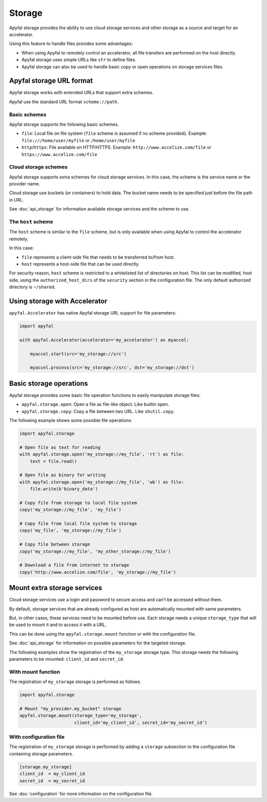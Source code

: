 Storage
=======

Apyfal storage provides the ability to use cloud storage services and other
storage as a source and target for an accelerator.

Using this feature to handle files provides some advantages:

* When using Apyfal to remotely control an accelerator, all file transfers are
  performed on the host directly.
* Apyfal storage uses simple URLs like ``str`` to define files.
* Apyfal storage can also be used to handle basic copy or open operations on
  storage services files.

Apyfal storage URL format
-------------------------

Apyfal storage works with extended URLs that support extra schemes.

Apyfal use the standard URL format ``scheme://path``.

Basic schemes
~~~~~~~~~~~~~

Apyfal storage supports the following basic schemes.

* ``file``: Local file on file system (``file`` scheme is assumed if no scheme
  provided). Example:
  ``file:///home/user/myfile`` or ``/home/user/myfile``
* ``http``/``https``: File available on HTTP/HTTPS. Example:
  ``http://www.accelize.com/file`` or ``https://www.accelize.com/file``

Cloud storage schemes
~~~~~~~~~~~~~~~~~~~~~

Apyfal storage supports extra schemes for cloud storage services. In this case,
the scheme is the service name or the provider name.

Cloud storage use buckets (or containers) to hold data.
The bucket name needs to be specified just before the file path in URL.

See :doc:`api_storage` for information available storage services and the scheme
to use.

The ``host`` scheme
~~~~~~~~~~~~~~~~~~~

The ``host`` scheme is similar to the ``file`` scheme, but is only available
when using Apyfal to control the accelerator remotely.

In this case:

* ``file`` represents a client-side file that needs to be transferred to/from
  host.
* ``host`` represents a host-side file that can be used directly.

For security reason, ``host`` scheme is restricted to a whitelisted list of
directories on host.
This list can be modified, host side, using the ``authorized_host_dirs``
of the ``security`` section in the configuration file.
The only default authorized directory is ``~/shared``.

Using storage with Accelerator
------------------------------

``apyfal.Accelerator`` has native Apyfal storage URL support for file
parameters:

.. code-block:: python

   import apyfal

   with apyfal.Accelerator(accelerator='my_accelerator') as myaccel:

       myaccel.start(src='my_storage://src')

       myaccel.process(src='my_storage://src', dst='my_storage://dst')

Basic storage operations
------------------------

Apyfal storage provides some basic file operation functions to easily manipulate
storage files:

* ``apyfal.storage.open``: Open a file as file-like object. Like builtin
  ``open``.
* ``apyfal.storage.copy``: Copy a file between two URL. Like ``shutil.copy``.

The following example shows some possible file operations:

.. code-block:: python

    import apyfal.storage

    # Open file as text for reading
    with apyfal.storage.open('my_storage://my_file', 'rt') as file:
        text = file.read()

    # Open file as binary for writing
    with apyfal.storage.open('my_storage://my_file', 'wb') as file:
        file.write(b'binary_data')

    # Copy file from storage to local file system
    copy('my_storage://my_file', 'my_file')

    # Copy file from local file system to storage
    copy('my_file', 'my_storage://my_file')

    # Copy file between storage
    copy('my_storage://my_file', 'my_other_storage://my_file')

    # Download a file from internet to storage
    copy('http://www.accelize.com/file', 'my_storage://my_file')

Mount extra storage services
----------------------------

Cloud storage services use a login and password to secure access and can’t be
accessed without them.

By default, storage services that are already configured as host are
automatically mounted with same parameters.

But, in other cases, these services need to be mounted before use.
Each storage needs a unique ``storage_type`` that will be used to mount it
and to access it with a URL.

This can be done using the ``apyfal.storage.mount`` function or with the
configuration file.

See :doc:`api_storage` for information on possible parameters for the targeted
storage.

The following examples show the registration of the ``my_storage`` storage type.
This storage needs the following parameters to be mounted:
``client_id`` and ``secret_id``.

With mount function
~~~~~~~~~~~~~~~~~~~

The registration of ``my_storage`` storage is performed as follows.

.. code-block:: python

    import apyfal.storage

    # Mount "my_provider.my_bucket" storage
    apyfal.storage.mount(storage_type='my_storage',
                         client_id='my_client_id', secret_id='my_secret_id')

With configuration file
~~~~~~~~~~~~~~~~~~~~~~~

The registration of ``my_storage`` storage is performed by adding a ``storage``
subsection to the configuration file containing storage parameters.

.. code-block:: ini

    [storage.my_storage]
    client_id  = my_client_id
    secret_id  = my_secret_id

See :doc:`configuration` for more information on the configuration file.
